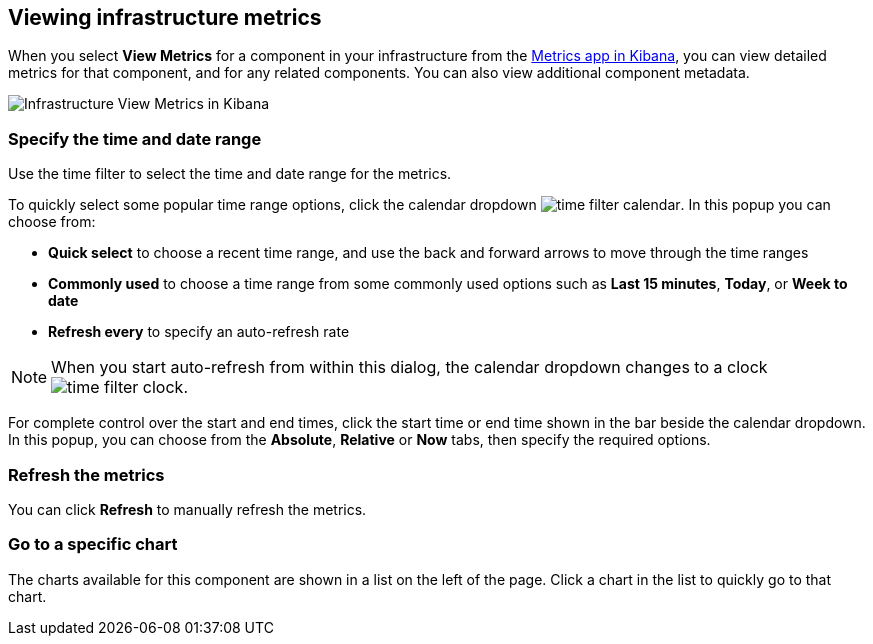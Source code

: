 [role="xpack"]
[[xpack-view-metrics]]

== Viewing infrastructure metrics

When you select *View Metrics* for a component in your infrastructure from the <<infra-ui, Metrics app in Kibana>>, you can view detailed metrics for that component, and for any related components.
You can also view additional component metadata.

[role="screenshot"]
image::infrastructure/images/infra-view-metrics.png[Infrastructure View Metrics in Kibana]

[float]
[[infra-view-metrics-date]]
=== Specify the time and date range

Use the time filter to select the time and date range for the metrics.

To quickly select some popular time range options, click the calendar dropdown image:infrastructure/images/time-filter-calendar.png[]. In this popup you can choose from:

* *Quick select* to choose a recent time range, and use the back and forward arrows to move through the time ranges
* *Commonly used* to choose a time range from some commonly used options such as *Last 15 minutes*, *Today*, or *Week to date*
* *Refresh every* to specify an auto-refresh rate

NOTE: When you start auto-refresh from within this dialog, the calendar dropdown changes to a clock image:infrastructure/images/time-filter-clock.png[].

For complete control over the start and end times, click the start time or end time shown in the bar beside the calendar dropdown. In this popup, you can choose from the *Absolute*, *Relative* or *Now* tabs, then specify the required options.

[float]
[[infra-view-refresh-metrics-date]]
=== Refresh the metrics

You can click *Refresh* to manually refresh the metrics.

[float]
[[infra-view-go-to-chart]]
=== Go to a specific chart

The charts available for this component are shown in a list on the left of the page. Click a chart in the list to quickly go to that chart.


